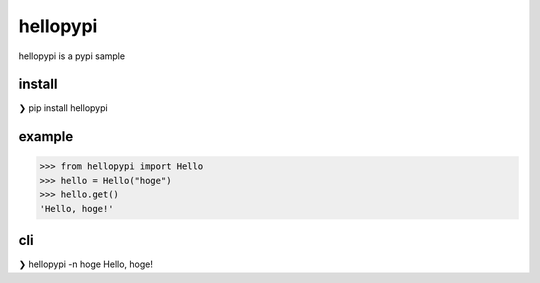 =========
hellopypi
=========

hellopypi is a pypi sample

-------
install
-------

.. code-block:: text
❯ pip install hellopypi


-------
example
-------

.. code-block:: python
>>> from hellopypi import Hello
>>> hello = Hello("hoge")
>>> hello.get()
'Hello, hoge!'


---
cli
---

.. code-block:: text
❯ hellopypi -n hoge
Hello, hoge!
